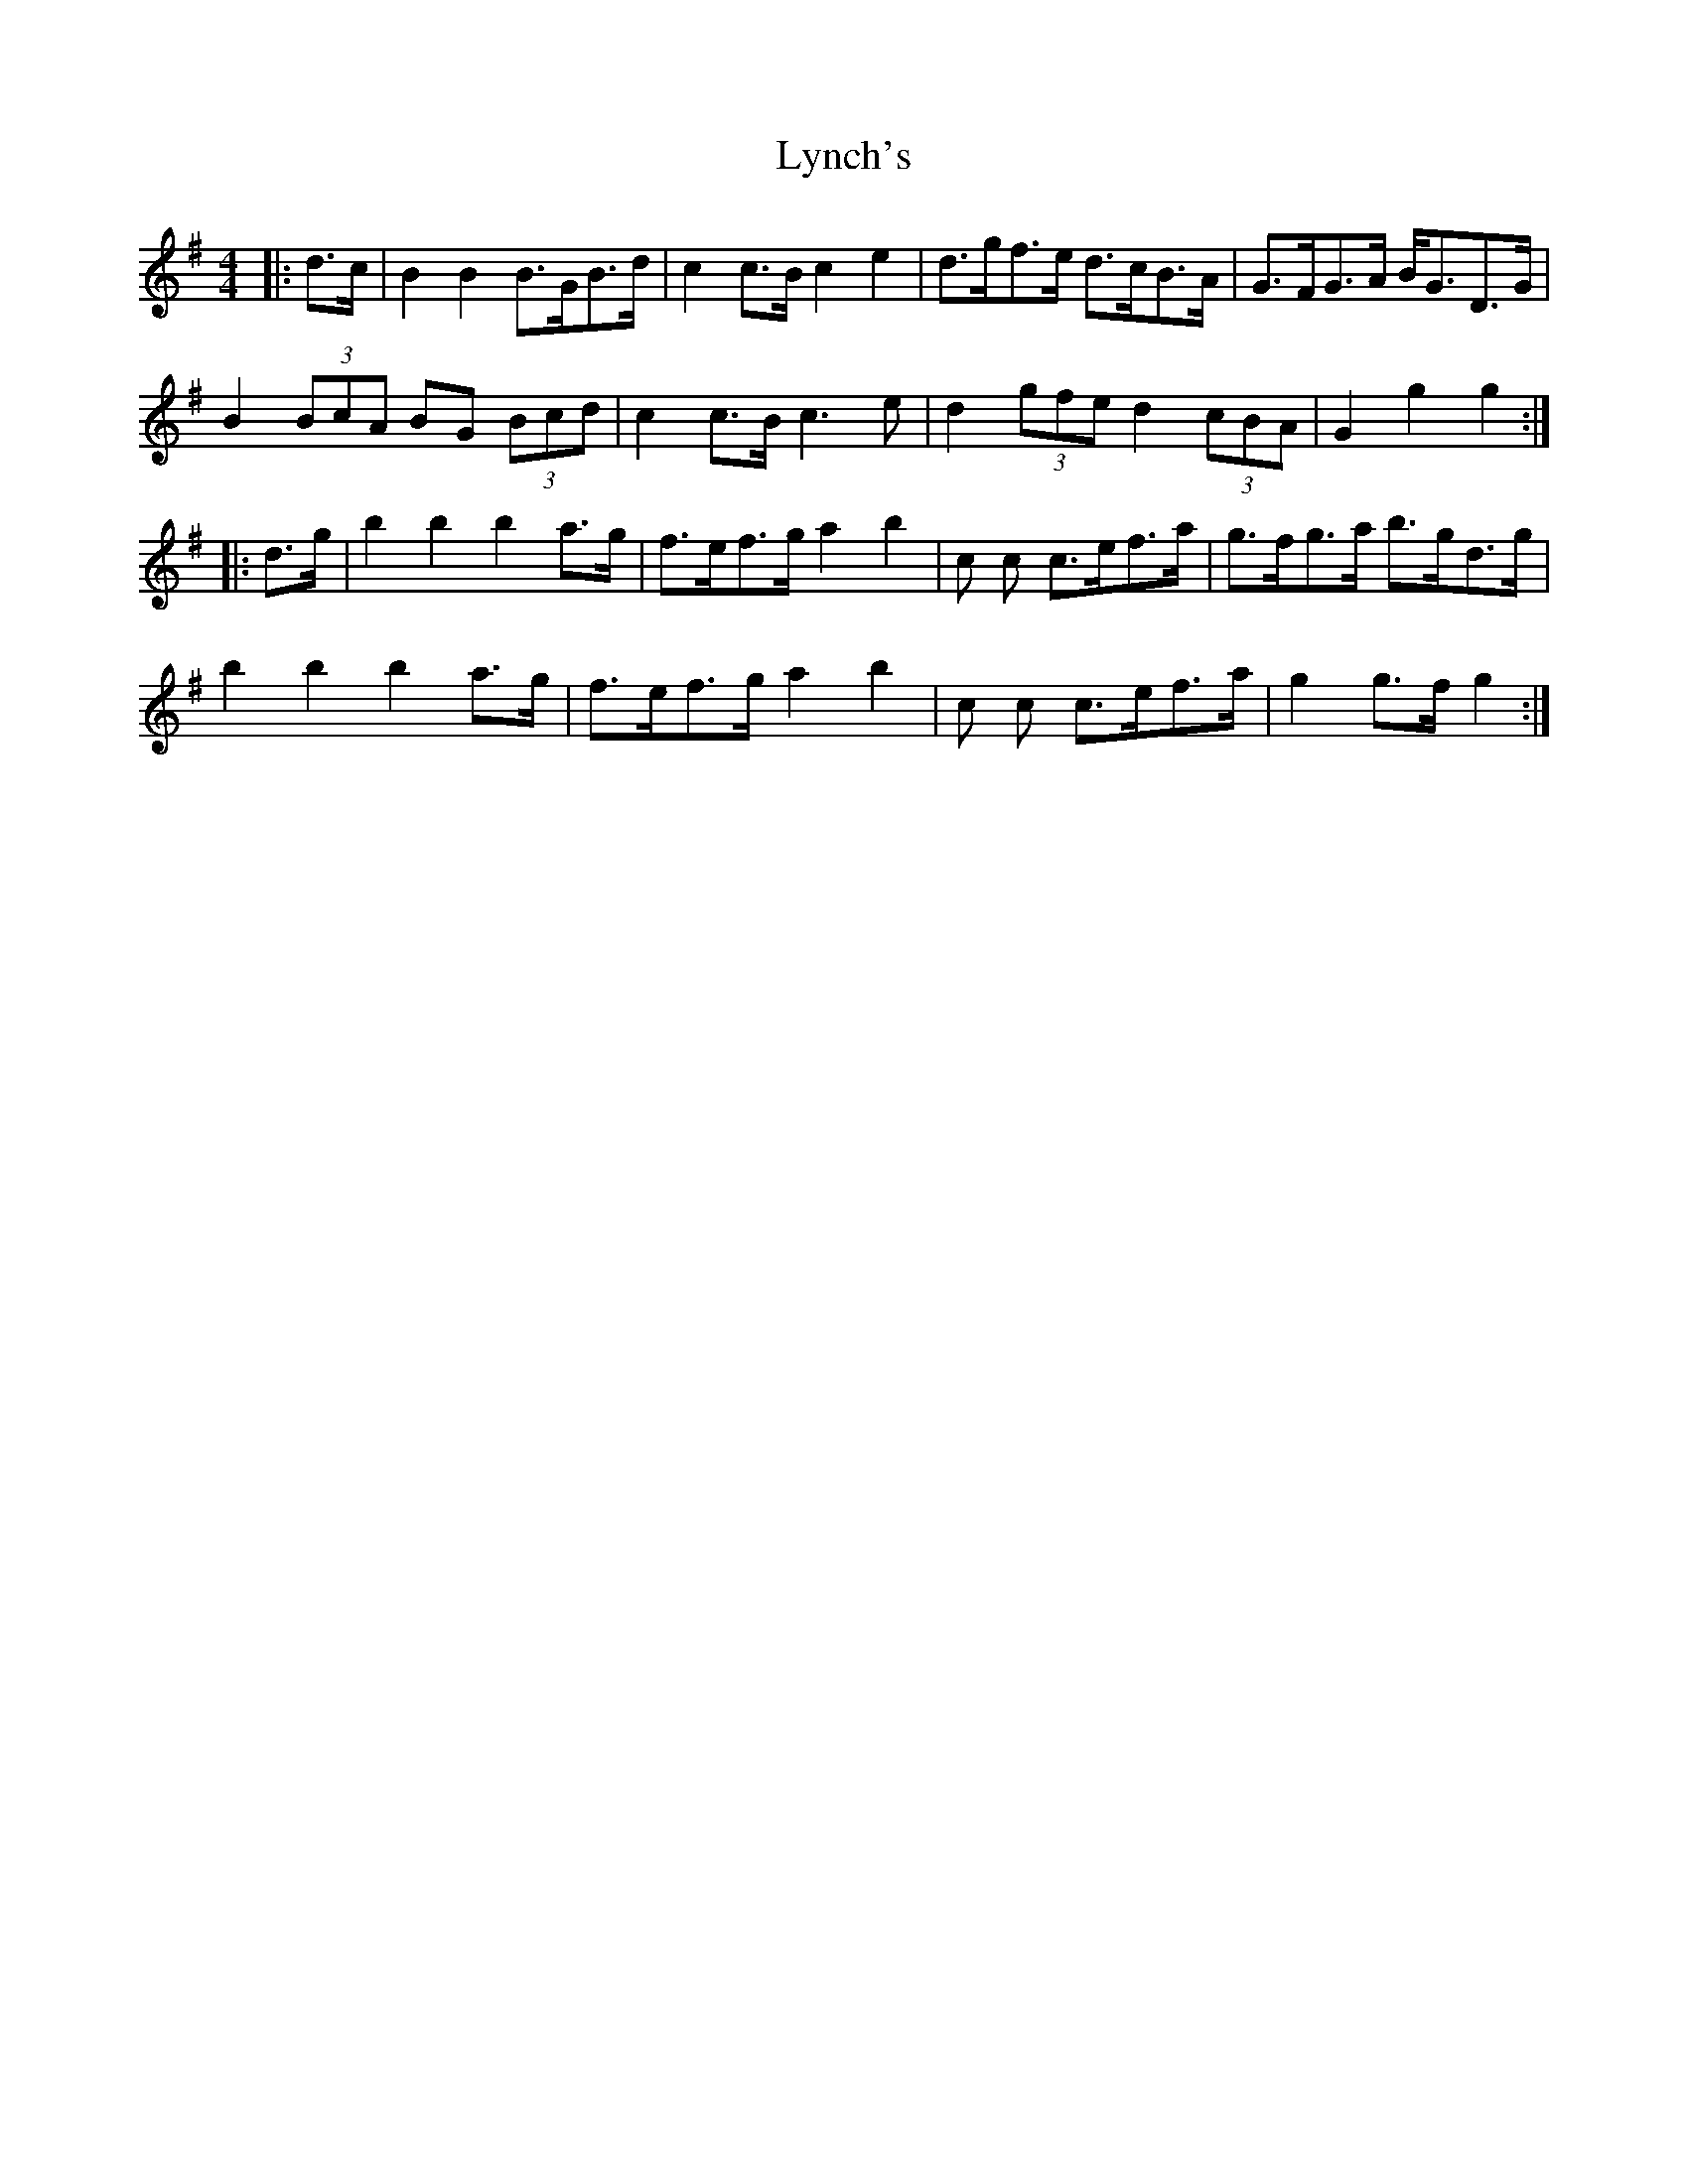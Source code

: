 X: 24588
T: Lynch's
R: barndance
M: 4/4
K: Gmajor
|:d>c|B2 B2 B>GB>d|c2 c>B c2 e2|d>gf>e d>cB>A|G>FG>A B<GD>G|
B2 (3BcA BG (3Bcd|c2 c>B c3 e|d2 (3gfe d2 (3cBA|G2 g2 g2:|
|:d>g|b2 b2 b2 a>g|f>ef>g a2 b2|c’2 c’2 c’>ef>a|g>fg>a b>gd>g|
b2 b2 b2 a>g|f>ef>g a2 b2|c’2 c’2 c’>ef>a|g2 g>f g2:|

